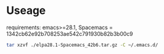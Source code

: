 * Useage
requirements: emacs>=28.1, Spacemacs = 1342cb62e92b708253ae542c791930b82b3b00c9
#+begin_src sh
  tar xzvf ./elpa28.1-Spacemacs_42b6.tar.gz -C ~/.emacs.d/
#+end_src
